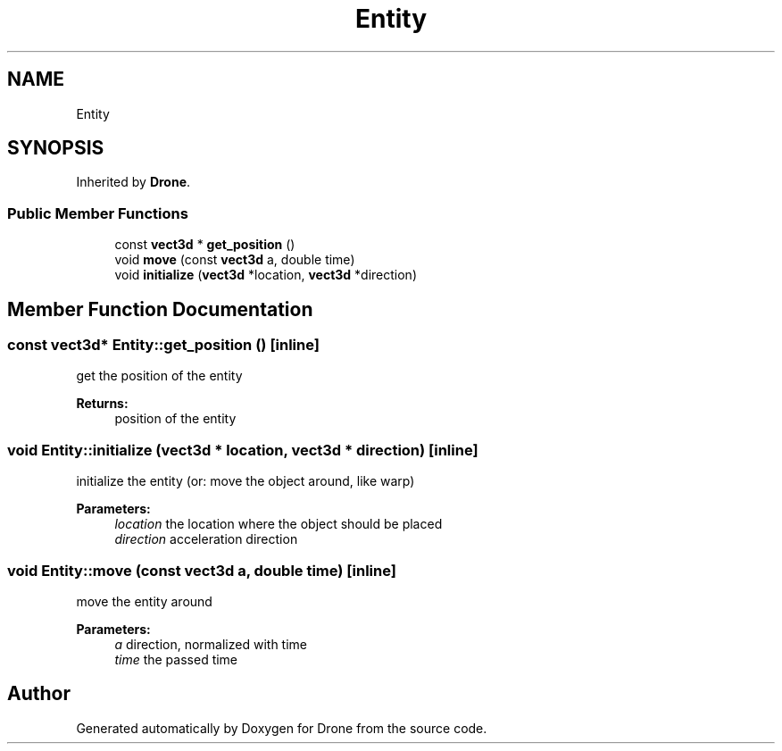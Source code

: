 .TH "Entity" 3 "Wed Aug 16 2017" "Drone" \" -*- nroff -*-
.ad l
.nh
.SH NAME
Entity
.SH SYNOPSIS
.br
.PP
.PP
Inherited by \fBDrone\fP\&.
.SS "Public Member Functions"

.in +1c
.ti -1c
.RI "const \fBvect3d\fP * \fBget_position\fP ()"
.br
.ti -1c
.RI "void \fBmove\fP (const \fBvect3d\fP a, double time)"
.br
.ti -1c
.RI "void \fBinitialize\fP (\fBvect3d\fP *location, \fBvect3d\fP *direction)"
.br
.in -1c
.SH "Member Function Documentation"
.PP 
.SS "const \fBvect3d\fP* Entity::get_position ()\fC [inline]\fP"
get the position of the entity
.PP
\fBReturns:\fP
.RS 4
position of the entity 
.RE
.PP

.SS "void Entity::initialize (\fBvect3d\fP * location, \fBvect3d\fP * direction)\fC [inline]\fP"
initialize the entity (or: move the object around, like warp)
.PP
\fBParameters:\fP
.RS 4
\fIlocation\fP the location where the object should be placed 
.br
\fIdirection\fP acceleration direction 
.RE
.PP

.SS "void Entity::move (const \fBvect3d\fP a, double time)\fC [inline]\fP"
move the entity around
.PP
\fBParameters:\fP
.RS 4
\fIa\fP direction, normalized with time 
.br
\fItime\fP the passed time 
.RE
.PP


.SH "Author"
.PP 
Generated automatically by Doxygen for Drone from the source code\&.
